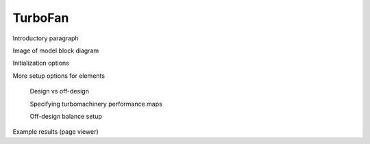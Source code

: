 --------
TurboFan
--------

Introductory paragraph

Image of model block diagram

Initialization options

More setup options for elements
    
    Design vs off-design

    Specifying turbomachinery performance maps

    Off-design balance setup

Example results (page viewer)